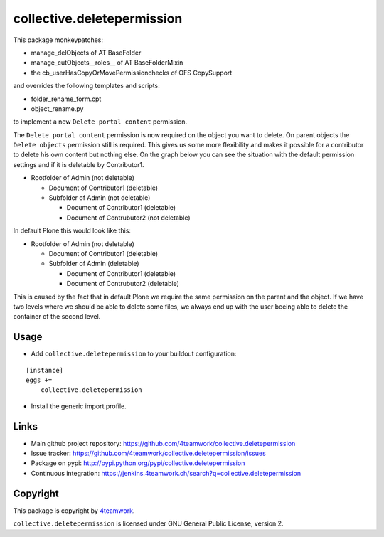 collective.deletepermission
===========================

This package monkeypatches:

- manage_delObjects of AT BaseFolder

- manage_cutObjects__roles__ of AT BaseFolderMixin

- the cb_userHasCopyOrMovePermissionchecks of OFS CopySupport

and overrides the following templates and scripts:

- folder_rename_form.cpt

- object_rename.py

to implement a new ``Delete portal content`` permission.


The ``Delete portal content`` permission is now required on the object you want to delete. On parent objects the ``Delete objects``
permission still is required.
This gives us some more flexibility and makes it possible for a contributor to delete his own content but nothing else.
On the graph below you can see the situation with the default permission settings and if it is deletable by Contributor1.

- Rootfolder of Admin (not deletable)

  - Document of Contributor1 (deletable)

  - Subfolder of Admin (not deletable)

    - Document of Contributor1 (deletable)

    - Document of Contrubutor2 (not deletable)

In default Plone this would look like this:

- Rootfolder of Admin (not deletable)

  - Document of Contributor1 (deletable)

  - Subfolder of Admin (deletable)

    - Document of Contributor1 (deletable)

    - Document of Contrubutor2 (deletable)

This is caused by the fact that in default Plone we require the same permission on the parent and the object.
If we have two levels where we should be able to delete some files, we always end up with the user beeing able
to delete the container of the second level.

Usage
-----

- Add ``collective.deletepermission`` to your buildout configuration:

::

    [instance]
    eggs +=
        collective.deletepermission

- Install the generic import profile.

Links
-----

- Main github project repository: https://github.com/4teamwork/collective.deletepermission
- Issue tracker: https://github.com/4teamwork/collective.deletepermission/issues
- Package on pypi: http://pypi.python.org/pypi/collective.deletepermission
- Continuous integration: https://jenkins.4teamwork.ch/search?q=collective.deletepermission


Copyright
---------

This package is copyright by `4teamwork <http://www.4teamwork.ch/>`_.

``collective.deletepermission`` is licensed under GNU General Public License, version 2.
